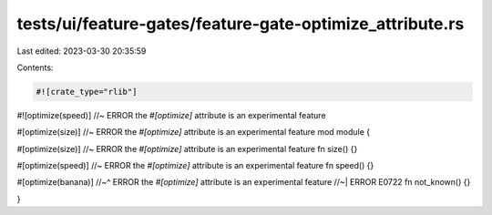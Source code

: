 tests/ui/feature-gates/feature-gate-optimize_attribute.rs
=========================================================

Last edited: 2023-03-30 20:35:59

Contents:

.. code-block:: rs

    #![crate_type="rlib"]
#![optimize(speed)] //~ ERROR the `#[optimize]` attribute is an experimental feature

#[optimize(size)] //~ ERROR the `#[optimize]` attribute is an experimental feature
mod module {

#[optimize(size)] //~ ERROR the `#[optimize]` attribute is an experimental feature
fn size() {}

#[optimize(speed)] //~ ERROR the `#[optimize]` attribute is an experimental feature
fn speed() {}

#[optimize(banana)]
//~^ ERROR the `#[optimize]` attribute is an experimental feature
//~| ERROR E0722
fn not_known() {}

}


